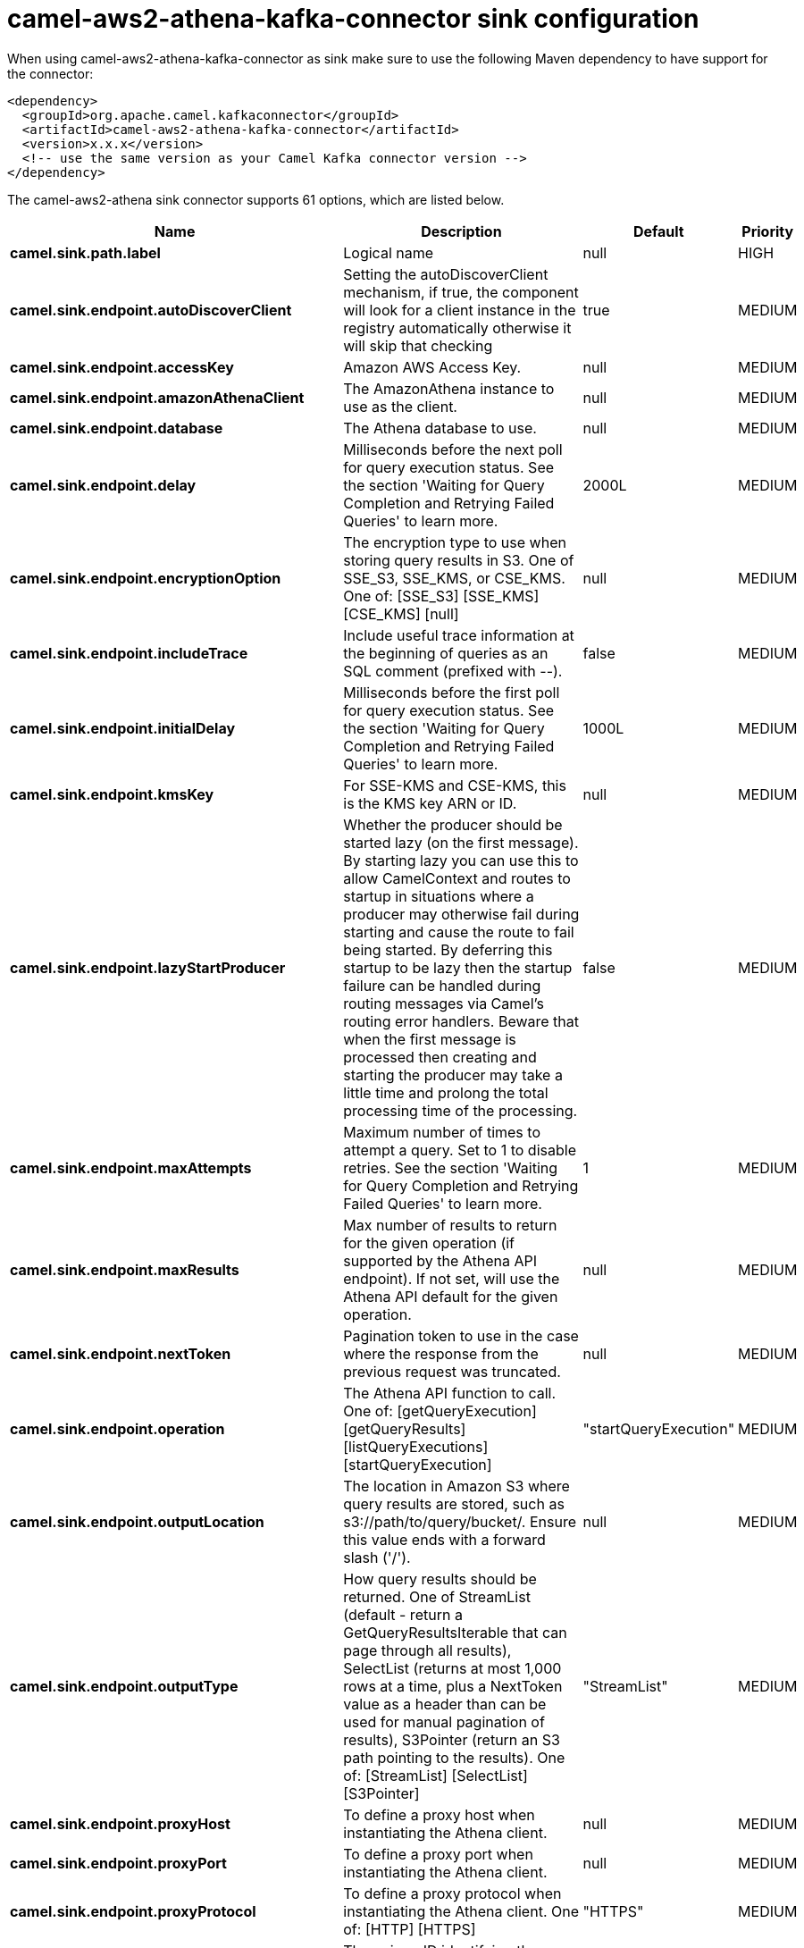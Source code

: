 // kafka-connector options: START
[[camel-aws2-athena-kafka-connector-sink]]
= camel-aws2-athena-kafka-connector sink configuration

When using camel-aws2-athena-kafka-connector as sink make sure to use the following Maven dependency to have support for the connector:

[source,xml]
----
<dependency>
  <groupId>org.apache.camel.kafkaconnector</groupId>
  <artifactId>camel-aws2-athena-kafka-connector</artifactId>
  <version>x.x.x</version>
  <!-- use the same version as your Camel Kafka connector version -->
</dependency>
----


The camel-aws2-athena sink connector supports 61 options, which are listed below.



[width="100%",cols="2,5,^1,2",options="header"]
|===
| Name | Description | Default | Priority
| *camel.sink.path.label* | Logical name | null | HIGH
| *camel.sink.endpoint.autoDiscoverClient* | Setting the autoDiscoverClient mechanism, if true, the component will look for a client instance in the registry automatically otherwise it will skip that checking | true | MEDIUM
| *camel.sink.endpoint.accessKey* | Amazon AWS Access Key. | null | MEDIUM
| *camel.sink.endpoint.amazonAthenaClient* | The AmazonAthena instance to use as the client. | null | MEDIUM
| *camel.sink.endpoint.database* | The Athena database to use. | null | MEDIUM
| *camel.sink.endpoint.delay* | Milliseconds before the next poll for query execution status. See the section 'Waiting for Query Completion and Retrying Failed Queries' to learn more. | 2000L | MEDIUM
| *camel.sink.endpoint.encryptionOption* | The encryption type to use when storing query results in S3. One of SSE_S3, SSE_KMS, or CSE_KMS. One of: [SSE_S3] [SSE_KMS] [CSE_KMS] [null] | null | MEDIUM
| *camel.sink.endpoint.includeTrace* | Include useful trace information at the beginning of queries as an SQL comment (prefixed with --). | false | MEDIUM
| *camel.sink.endpoint.initialDelay* | Milliseconds before the first poll for query execution status. See the section 'Waiting for Query Completion and Retrying Failed Queries' to learn more. | 1000L | MEDIUM
| *camel.sink.endpoint.kmsKey* | For SSE-KMS and CSE-KMS, this is the KMS key ARN or ID. | null | MEDIUM
| *camel.sink.endpoint.lazyStartProducer* | Whether the producer should be started lazy (on the first message). By starting lazy you can use this to allow CamelContext and routes to startup in situations where a producer may otherwise fail during starting and cause the route to fail being started. By deferring this startup to be lazy then the startup failure can be handled during routing messages via Camel's routing error handlers. Beware that when the first message is processed then creating and starting the producer may take a little time and prolong the total processing time of the processing. | false | MEDIUM
| *camel.sink.endpoint.maxAttempts* | Maximum number of times to attempt a query. Set to 1 to disable retries. See the section 'Waiting for Query Completion and Retrying Failed Queries' to learn more. | 1 | MEDIUM
| *camel.sink.endpoint.maxResults* | Max number of results to return for the given operation (if supported by the Athena API endpoint). If not set, will use the Athena API default for the given operation. | null | MEDIUM
| *camel.sink.endpoint.nextToken* | Pagination token to use in the case where the response from the previous request was truncated. | null | MEDIUM
| *camel.sink.endpoint.operation* | The Athena API function to call. One of: [getQueryExecution] [getQueryResults] [listQueryExecutions] [startQueryExecution] | "startQueryExecution" | MEDIUM
| *camel.sink.endpoint.outputLocation* | The location in Amazon S3 where query results are stored, such as s3://path/to/query/bucket/. Ensure this value ends with a forward slash ('/'). | null | MEDIUM
| *camel.sink.endpoint.outputType* | How query results should be returned. One of StreamList (default - return a GetQueryResultsIterable that can page through all results), SelectList (returns at most 1,000 rows at a time, plus a NextToken value as a header than can be used for manual pagination of results), S3Pointer (return an S3 path pointing to the results). One of: [StreamList] [SelectList] [S3Pointer] | "StreamList" | MEDIUM
| *camel.sink.endpoint.proxyHost* | To define a proxy host when instantiating the Athena client. | null | MEDIUM
| *camel.sink.endpoint.proxyPort* | To define a proxy port when instantiating the Athena client. | null | MEDIUM
| *camel.sink.endpoint.proxyProtocol* | To define a proxy protocol when instantiating the Athena client. One of: [HTTP] [HTTPS] | "HTTPS" | MEDIUM
| *camel.sink.endpoint.queryExecutionId* | The unique ID identifying the query execution. | null | MEDIUM
| *camel.sink.endpoint.queryString* | The SQL query to run. Except for simple queries, prefer setting this as the body of the Exchange or as a header using Athena2Constants.QUERY_STRING to avoid having to deal with URL encoding issues. | null | MEDIUM
| *camel.sink.endpoint.region* | The region in which Athena client needs to work. When using this parameter, the configuration will expect the lowercase name of the region (for example ap-east-1). You'll need to use the name Region.EU_WEST_1.id(). | null | MEDIUM
| *camel.sink.endpoint.resetWaitTimeoutOnRetry* | Reset the waitTimeout countdown in the event of a query retry. If set to true, potential max time spent waiting for queries is equal to waitTimeout x maxAttempts. See the section 'Waiting for Query Completion and Retrying Failed Queries' to learn more. | true | MEDIUM
| *camel.sink.endpoint.retry* | Optional comma separated list of error types to retry the query for. Use 'retryable' to retry all retryable failure conditions (e.g. generic errors and resources exhausted), 'generic' to retry 'GENERIC_INTERNAL_ERROR' failures, 'exhausted' to retry queries that have exhausted resource limits, 'always' to always retry regardless of failure condition, or 'never' or null to never retry (default). See the section 'Waiting for Query Completion and Retrying Failed Queries' to learn more. One of: [never] [always] [retryable] [exhausted] [generic] | "never" | MEDIUM
| *camel.sink.endpoint.secretKey* | Amazon AWS Secret Key. | null | MEDIUM
| *camel.sink.endpoint.waitTimeout* | Optional max wait time in millis to wait for a successful query completion. See the section 'Waiting for Query Completion and Retrying Failed Queries' to learn more. | 0L | MEDIUM
| *camel.sink.endpoint.workGroup* | The workgroup to use for running the query. | null | MEDIUM
| *camel.sink.endpoint.basicPropertyBinding* | Whether the endpoint should use basic property binding (Camel 2.x) or the newer property binding with additional capabilities | false | MEDIUM
| *camel.sink.endpoint.clientRequestToken* | A unique string to ensure issues queries are idempotent. It is unlikely you will need to set this. | null | MEDIUM
| *camel.sink.endpoint.synchronous* | Sets whether synchronous processing should be strictly used, or Camel is allowed to use asynchronous processing (if supported). | false | MEDIUM
| *camel.component.aws2-athena.accessKey* | Amazon AWS Access Key. | null | MEDIUM
| *camel.component.aws2-athena.amazonAthenaClient* | The AmazonAthena instance to use as the client. | null | MEDIUM
| *camel.component.aws2-athena.autoDiscoverClient* | Setting the autoDiscoverClient mechanism, if true, the component will look for a client instance in the registry automatically otherwise it will skip that checking | true | MEDIUM
| *camel.component.aws2-athena.configuration* | The component configuration. | null | MEDIUM
| *camel.component.aws2-athena.database* | The Athena database to use. | null | MEDIUM
| *camel.component.aws2-athena.delay* | Milliseconds before the next poll for query execution status. See the section 'Waiting for Query Completion and Retrying Failed Queries' to learn more. | 2000L | MEDIUM
| *camel.component.aws2-athena.encryptionOption* | The encryption type to use when storing query results in S3. One of SSE_S3, SSE_KMS, or CSE_KMS. One of: [SSE_S3] [SSE_KMS] [CSE_KMS] [null] | null | MEDIUM
| *camel.component.aws2-athena.includeTrace* | Include useful trace information at the beginning of queries as an SQL comment (prefixed with --). | false | MEDIUM
| *camel.component.aws2-athena.initialDelay* | Milliseconds before the first poll for query execution status. See the section 'Waiting for Query Completion and Retrying Failed Queries' to learn more. | 1000L | MEDIUM
| *camel.component.aws2-athena.kmsKey* | For SSE-KMS and CSE-KMS, this is the KMS key ARN or ID. | null | MEDIUM
| *camel.component.aws2-athena.lazyStartProducer* | Whether the producer should be started lazy (on the first message). By starting lazy you can use this to allow CamelContext and routes to startup in situations where a producer may otherwise fail during starting and cause the route to fail being started. By deferring this startup to be lazy then the startup failure can be handled during routing messages via Camel's routing error handlers. Beware that when the first message is processed then creating and starting the producer may take a little time and prolong the total processing time of the processing. | false | MEDIUM
| *camel.component.aws2-athena.maxAttempts* | Maximum number of times to attempt a query. Set to 1 to disable retries. See the section 'Waiting for Query Completion and Retrying Failed Queries' to learn more. | 1 | MEDIUM
| *camel.component.aws2-athena.maxResults* | Max number of results to return for the given operation (if supported by the Athena API endpoint). If not set, will use the Athena API default for the given operation. | null | MEDIUM
| *camel.component.aws2-athena.nextToken* | Pagination token to use in the case where the response from the previous request was truncated. | null | MEDIUM
| *camel.component.aws2-athena.operation* | The Athena API function to call. One of: [getQueryExecution] [getQueryResults] [listQueryExecutions] [startQueryExecution] | "startQueryExecution" | MEDIUM
| *camel.component.aws2-athena.outputLocation* | The location in Amazon S3 where query results are stored, such as s3://path/to/query/bucket/. Ensure this value ends with a forward slash ('/'). | null | MEDIUM
| *camel.component.aws2-athena.outputType* | How query results should be returned. One of StreamList (default - return a GetQueryResultsIterable that can page through all results), SelectList (returns at most 1,000 rows at a time, plus a NextToken value as a header than can be used for manual pagination of results), S3Pointer (return an S3 path pointing to the results). One of: [StreamList] [SelectList] [S3Pointer] | "StreamList" | MEDIUM
| *camel.component.aws2-athena.proxyHost* | To define a proxy host when instantiating the Athena client. | null | MEDIUM
| *camel.component.aws2-athena.proxyPort* | To define a proxy port when instantiating the Athena client. | null | MEDIUM
| *camel.component.aws2-athena.proxyProtocol* | To define a proxy protocol when instantiating the Athena client. One of: [HTTP] [HTTPS] | "HTTPS" | MEDIUM
| *camel.component.aws2-athena.queryExecutionId* | The unique ID identifying the query execution. | null | MEDIUM
| *camel.component.aws2-athena.queryString* | The SQL query to run. Except for simple queries, prefer setting this as the body of the Exchange or as a header using Athena2Constants.QUERY_STRING to avoid having to deal with URL encoding issues. | null | MEDIUM
| *camel.component.aws2-athena.region* | The region in which Athena client needs to work. When using this parameter, the configuration will expect the lowercase name of the region (for example ap-east-1). You'll need to use the name Region.EU_WEST_1.id(). | null | MEDIUM
| *camel.component.aws2-athena.resetWaitTimeoutOn Retry* | Reset the waitTimeout countdown in the event of a query retry. If set to true, potential max time spent waiting for queries is equal to waitTimeout x maxAttempts. See the section 'Waiting for Query Completion and Retrying Failed Queries' to learn more. | true | MEDIUM
| *camel.component.aws2-athena.retry* | Optional comma separated list of error types to retry the query for. Use 'retryable' to retry all retryable failure conditions (e.g. generic errors and resources exhausted), 'generic' to retry 'GENERIC_INTERNAL_ERROR' failures, 'exhausted' to retry queries that have exhausted resource limits, 'always' to always retry regardless of failure condition, or 'never' or null to never retry (default). See the section 'Waiting for Query Completion and Retrying Failed Queries' to learn more. One of: [never] [always] [retryable] [exhausted] [generic] | "never" | MEDIUM
| *camel.component.aws2-athena.secretKey* | Amazon AWS Secret Key. | null | MEDIUM
| *camel.component.aws2-athena.waitTimeout* | Optional max wait time in millis to wait for a successful query completion. See the section 'Waiting for Query Completion and Retrying Failed Queries' to learn more. | 0L | MEDIUM
| *camel.component.aws2-athena.workGroup* | The workgroup to use for running the query. | null | MEDIUM
| *camel.component.aws2-athena.basicPropertyBinding* | Whether the component should use basic property binding (Camel 2.x) or the newer property binding with additional capabilities | false | MEDIUM
| *camel.component.aws2-athena.clientRequestToken* | A unique string to ensure issues queries are idempotent. It is unlikely you will need to set this. | null | MEDIUM
|===
// kafka-connector options: END
